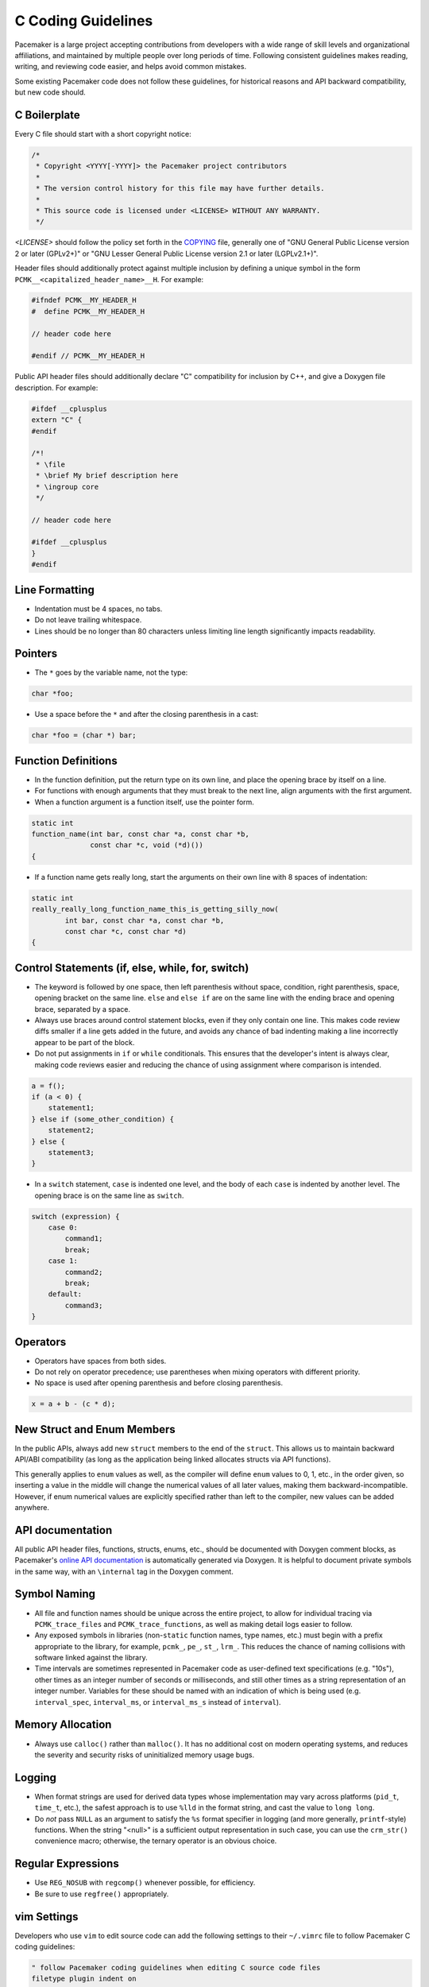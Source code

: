 .. index::
   single: C
   pair: C; guidelines

C Coding Guidelines
-------------------

Pacemaker is a large project accepting contributions from developers with a
wide range of skill levels and organizational affiliations, and maintained by
multiple people over long periods of time. Following consistent guidelines
makes reading, writing, and reviewing code easier, and helps avoid common
mistakes.

Some existing Pacemaker code does not follow these guidelines, for historical
reasons and API backward compatibility, but new code should.


.. index::
   pair: C; boilerplate
   pair: license; C
   pair: copyright; C

C Boilerplate
#############

Every C file should start with a short copyright notice:

.. code-block:: c

   /*
    * Copyright <YYYY[-YYYY]> the Pacemaker project contributors
    *
    * The version control history for this file may have further details.
    *
    * This source code is licensed under <LICENSE> WITHOUT ANY WARRANTY.
    */

*<LICENSE>* should follow the policy set forth in the
`COPYING <https://github.com/ClusterLabs/pacemaker/blob/master/COPYING>`_ file,
generally one of "GNU General Public License version 2 or later (GPLv2+)"
or "GNU Lesser General Public License version 2.1 or later (LGPLv2.1+)".

Header files should additionally protect against multiple inclusion by defining
a unique symbol in the form ``PCMK__<capitalized_header_name>__H``. For example:

.. code-block:: c

   #ifndef PCMK__MY_HEADER_H
   #  define PCMK__MY_HEADER_H

   // header code here

   #endif // PCMK__MY_HEADER_H

Public API header files should additionally declare "C" compatibility for
inclusion by C++, and give a Doxygen file description. For example:

.. code-block:: c

   #ifdef __cplusplus
   extern "C" {
   #endif

   /*!
    * \file
    * \brief My brief description here
    * \ingroup core
    */

   // header code here

   #ifdef __cplusplus
   }
   #endif

.. index::
   pair: C; whitespace

Line Formatting
###############

* Indentation must be 4 spaces, no tabs.
* Do not leave trailing whitespace.
* Lines should be no longer than 80 characters unless limiting line length
  significantly impacts readability.

.. index::
   pair: C; pointer

Pointers
########

* The ``*`` goes by the variable name, not the type:

.. code-block:: c

   char *foo;

* Use a space before the ``*`` and after the closing parenthesis in a cast:

.. code-block:: c

   char *foo = (char *) bar;


.. index::
   pair: C; function

Function Definitions
####################

* In the function definition, put the return type on its own line, and place
  the opening brace by itself on a line.
* For functions with enough arguments that they must break to the next line,
  align arguments with the first argument.
* When a function argument is a function itself, use the pointer form.

.. code-block:: c

   static int
   function_name(int bar, const char *a, const char *b,
                 const char *c, void (*d)())
   {

* If a function name gets really long, start the arguments on their own line
  with 8 spaces of indentation:

.. code-block:: c

   static int
   really_really_long_function_name_this_is_getting_silly_now(
           int bar, const char *a, const char *b,
           const char *c, const char *d)
   {

Control Statements (if, else, while, for, switch)
#################################################

* The keyword is followed by one space, then left parenthesis without space,
  condition, right parenthesis, space, opening bracket on the same line.
  ``else`` and ``else if`` are on the same line with the ending brace and
  opening brace, separated by a space.
* Always use braces around control statement blocks, even if they only contain
  one line. This makes code review diffs smaller if a line gets added in the
  future, and avoids any chance of bad indenting making a line incorrectly
  appear to be part of the block.
* Do not put assignments in ``if`` or ``while`` conditionals. This ensures that
  the developer's intent is always clear, making code reviews easier and
  reducing the chance of using assignment where comparison is intended.

.. code-block:: c

   a = f();
   if (a < 0) {
       statement1;
   } else if (some_other_condition) {
       statement2;
   } else {
       statement3;
   }

* In a ``switch`` statement, ``case`` is indented one level, and the body of
  each ``case`` is indented by another level. The opening brace is on the same
  line as ``switch``.

.. code-block:: c

   switch (expression) {
       case 0:
           command1;
           break;
       case 1:
           command2;
           break;
       default:
           command3;
   }

.. index::
   pair: C; operator

Operators
#########

* Operators have spaces from both sides.
* Do not rely on operator precedence; use parentheses when mixing operators
  with different priority.
* No space is used after opening parenthesis and before closing parenthesis.

.. code-block:: c

   x = a + b - (c * d);




.. index::
   pair: C; struct
   pair: C; enum

New Struct and Enum Members
###########################

In the public APIs, always add new ``struct`` members to the end of the
``struct``. This allows us to maintain backward API/ABI compatibility (as long
as the application being linked allocates structs via API functions).

This generally applies to ``enum`` values as well, as the compiler will define
``enum`` values to 0, 1, etc., in the order given, so inserting a value in the
middle will change the numerical values of all later values, making them
backward-incompatible. However, if enum numerical values are explicitly
specified rather than left to the compiler, new values can be added anywhere.

.. index::
   pair: C; API documentation

API documentation
#################

All public API header files, functions, structs, enums, etc.,
should be documented with Doxygen comment blocks, as Pacemaker's
`online API documentation <https://clusterlabs.org/pacemaker/doxygen/>`_
is automatically generated via Doxygen. It is helpful to document
private symbols in the same way, with an ``\internal`` tag in the
Doxygen comment.

.. index::
   pair: C; naming

Symbol Naming
#############

* All file and function names should be unique across the entire project,
  to allow for individual tracing via ``PCMK_trace_files`` and
  ``PCMK_trace_functions``, as well as making detail logs easier to follow.
* Any exposed symbols in libraries (non-``static`` function names, type names,
  etc.) must begin with a prefix appropriate to the library, for example,
  ``pcmk_``, ``pe_``, ``st_``, ``lrm_``. This reduces the chance of naming
  collisions with software linked against the library.
* Time intervals are sometimes represented in Pacemaker code as user-defined
  text specifications (e.g. "10s"), other times as an integer number of
  seconds or milliseconds, and still other times as a string representation
  of an integer number. Variables for these should be named with an indication
  of which is being used (e.g. ``interval_spec``, ``interval_ms``, or
  ``interval_ms_s`` instead of ``interval``).

.. index::
   pair: C; memory

Memory Allocation
#################

* Always use ``calloc()`` rather than ``malloc()``. It has no additional cost on
  modern operating systems, and reduces the severity and security risks of
  uninitialized memory usage bugs.

.. index::
   pair: C; logging

Logging
#######

* When format strings are used for derived data types whose implementation may
  vary across platforms (``pid_t``, ``time_t``, etc.), the safest approach is
  to use ``%lld`` in the format string, and cast the value to ``long long``.

* Do *not* pass ``NULL`` as an argument to satisfy the ``%s`` format specifier
  in logging (and more generally, ``printf``-style) functions. When the string
  "<null>" is a sufficient output representation in such case, you can use the
  ``crm_str()`` convenience macro; otherwise, the ternary operator is an
  obvious choice.

.. index::
   pair: C; regular expression

Regular Expressions
###################

- Use ``REG_NOSUB`` with ``regcomp()`` whenever possible, for efficiency.
- Be sure to use ``regfree()`` appropriately.


.. index::
   pair: C; vim settings

vim Settings
############

Developers who use ``vim`` to edit source code can add the following settings
to their ``~/.vimrc`` file to follow Pacemaker C coding guidelines:

.. code-block:: none

   " follow Pacemaker coding guidelines when editing C source code files
   filetype plugin indent on
   au FileType c   setlocal expandtab tabstop=4 softtabstop=4 shiftwidth=4 textwidth=80
   autocmd BufNewFile,BufRead *.h set filetype=c
   let c_space_errors = 1
